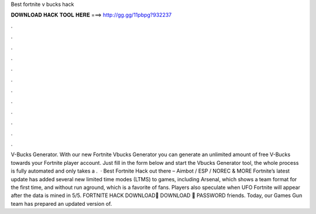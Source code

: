 Best fortnite v bucks hack

𝐃𝐎𝐖𝐍𝐋𝐎𝐀𝐃 𝐇𝐀𝐂𝐊 𝐓𝐎𝐎𝐋 𝐇𝐄𝐑𝐄 ===> http://gg.gg/11pbpg?932237

.

.

.

.

.

.

.

.

.

.

.

.

V-Bucks Generator. With our new Fortnite Vbucks Generator you can generate an unlimited amount of free V-Bucks towards your Fortnite player account. Just fill in the form below and start the Vbucks Generator tool, the whole process is fully automated and only takes a .  · Best Fortnite Hack out there – Aimbot / ESP / NOREC & MORE Fortnite’s latest update has added several new limited time modes (LTMS) to games, including Arsenal, which shows a team format for the first time, and without run aground, which is a favorite of fans. Players also speculate when UFO Fortnite will appear after the data is mined in 5/5. FORTNITE HACK DOWNLOAD💾 DOWNLOAD 💾 PASSWORD  friends. Today, our Games Gun team has prepared an updated version of.